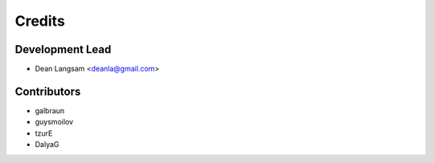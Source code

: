 =======
Credits
=======

Development Lead
----------------

* Dean Langsam <deanla@gmail.com>

Contributors
------------

* galbraun
* guysmoilov
* tzurE
* DalyaG


